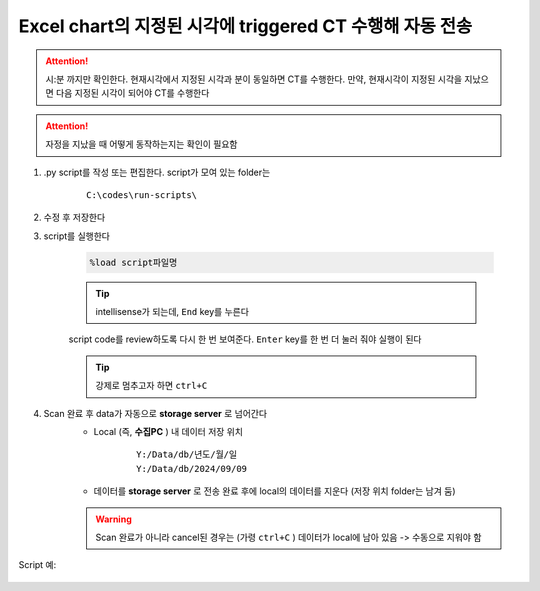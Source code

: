 Excel chart의 지정된 시각에 triggered CT 수행해 자동 전송
==================================================

.. attention::

    시:분 까지만 확인한다. 현재시각에서 지정된 시각과 분이 동일하면 CT를 수행한다. 만약, 현재시각이 지정된 시각을 지났으면 다음 지정된 시각이 되어야 CT를 수행한다


.. attention::

    자정을 지났을 때 어떻게 동작하는지는 확인이 필요함


#. .py script를 작성 또는 편집한다. script가 모여 있는 folder는

    ::

        C:\codes\run-scripts\

#. 수정 후 저장한다
#. script를 실행한다

    .. code-block:: Python

        %load script파일명

    .. tip::

        intellisense가 되는데, ``End`` key를 누른다

    script code를 review하도록 다시 한 번 보여준다. \
    ``Enter`` key를 한 번 더 눌러 줘야 실행이 된다

    .. tip::

        강제로 멈추고자 하면 ``ctrl+C``

#. Scan 완료 후 data가 자동으로 **storage server** 로 넘어간다
    + Local (즉, **수집PC** ) 내 데이터 저장 위치

        ::

            Y:/Data/db/년도/월/일
            Y:/Data/db/2024/09/09

    + 데이터를 **storage server** 로 전송 완료 후에 local의 데이터를 지운다 (저장 위치 folder는 남겨 둠)

    .. warning::

        Scan 완료가 아니라 cancel된 경우는 (가령 ``ctrl+C`` ) 데이터가 local에 남아 있음 -> 수동으로 지워야 함


Script 예:

    .. code-block:: Python
        :emphasize-lines: 122-123
        
        cond = {
            'exptime': 100,          # Expose time in milliseconds
            'numprj': 1181,         # Number of frames
            'pathname': 'wind',     # Pathname

            'numiter': 100,          # Number of scan iteration
            
            'x2origin': -2852.00,   # Sample stage origin
            'pullback': 5500,     # X2_Pullback distance(um)
            'numff': 10,             # Number of flat fields
            'numdf': 10,             # Number of dark fields
            'default_speed': 4,     # Sample stage speed
            'uuid': str(uuid.uuid4()), # Scan uuid
            'stop_angle': 200,      # Target angle
        }
        import datetime
        import pandas as pd

        cond['scan_speed'] = 0.5 * 60000 / (cond['numprj']) / (cond['exptime']+60) # Rot./min.
        # cond['start_angle'] =  (-1)*180/(cond['numprj']-1)*5 + 0 # Start angle
        cond['start_angle'] =  -5 # Start anglecond['start_angle'] =  (-1)*180/(cond['numprj']-1)*5 + 0 # Start angle

        logger.info(f"Scan parameters : {cond}")

        # Load time list
        data = pd.read_excel('C:\\codes\\bl6c_daq\\sample.xlsx')
        times = data['time']

        time_list = []
        for it in times:
            time_list.append(it.strftime("%H:%M"))
            
        print(f"time_list : {time_list}")

        def finalize_pco(): #script stop code
            # Close shutter
            yield from bps.mv(shutter, 0)
            # Set exposure time in seconds
            yield from bps.mv(pco.cam.acquire_time, cond['exptime']/1000,
                            pco.cam.trigger_mode, 0) # Internal trigger
            yield from bps.abs_set(sample.rot_stop, 1)
            yield from bps.mv(sample.rot.velocity, cond['default_speed'])
            yield from bps.mv(sample.rot, 0)
            yield from bps.mv(sample.x2, cond['x2origin'])
            yield from bps.sleep(1)
            
        
        @finalize_decorator(finalize_pco)
        def time_trigger():
            """
            """

            # Enable saving
            pco.save_image(True)
            # Stats calculation is not needed
            pco.enable_stats(False)
            
            ct = 1
            # CT scan
            # for _ in range(cond['numiter']):
            for _ in range(len(time_list)):
                
                ## Wait for specfied time 
                while True:
                    current_time = datetime.datetime.now().strftime("%H:%M")
                    print(f"current_time : {current_time}")
                    if current_time in time_list:
                        time_list.remove(current_time)
                        logger.info(f"Scan triggered : {current_time}")
                        break
                    else:
                        yield from bps.sleep(1)
                
                logger.info(f"Moving sample.rot to {cond['start_angle']}, x2 to {cond['x2origin']}")
                yield from bps.mv(sample.rot.velocity, cond['default_speed'])
                yield from bps.mv(sample.rot, cond['start_angle'],
                                sample.x2, cond['x2origin'])

                # Set exposure time in seconds
                yield from bps.mv(pco.cam.acquire_time, cond['exptime']/1000,
                                pco.cam.num_images, 1,
                                pco.cam.trigger_mode, 0) # Internal trigger
                                    
                # Dark fields
                logger.info(f"Measure Dark field : {cond['numdf']} frames")
                yield from bps.mv(shutter, 0) # Close shutter
                yield from bp.count([pco],
                                    num=cond['numdf'],
                                    md={'reason': 'dark-field',
                                        'uuid': cond['uuid'],
                                        'settings': cond})

                # Flat fields
                logger.info(f"Measure Flat field : {cond['numff']} frames")
                
                yield from bps.mvr(sample.x2, cond['pullback'])
                #yield from bps.mvr(sample.wireless_x, cond['pullback'])
                #yield from bps.mvr(sample.z, cond['pullback'])
                
                yield from bps.mv(shutter, 1)    
                yield from bp.count([pco],
                                    num=cond['numff'],
                                    md={'reason': 'flat-field',
                                        'uuid': cond['uuid'],
                                        'settings': cond})
                yield from bps.mv(shutter, 0) 

                yield from bps.mv(sample.rot, cond['start_angle'])
                yield from bps.sleep(1) # 1 second    
                
                yield from bps.mvr(sample.x2, -1*cond['pullback'])
                #yield from bps.mvr(sample.wireless_x, -1*cond['pullback'])
                #yield from bps.mvr(sample.z, -1*cond['pullback'])

                start_position = yield from bps.rd(sample.rot)
                logger.info(f"Start CT scan at {datetime.datetime.now()}, motor start position : {start_position}")
                
                yield from bps.mv(sample.rot, cond['start_angle'])      
                yield from bps.abs_set(sample.rot_stop, 1)
                yield from bps.mv(shutter, 1)                      
                yield from bps.mv(sample.rot.velocity, cond['scan_speed'],
                                pco.cam.trigger_mode, 4,
                                pco.cam.num_images, cond['numprj']) # External trigger mode
                yield from bps.abs_set(sample.rot, 200)
                yield from bps.sleep(cond['exptime']/1000*5)
                yield from bp.count([pco], md={'reason' : 'CT scan',
                                                'uuid' : cond['uuid'],
                                                'settings': cond})
                stop_position = yield from bps.rd(sample.rot)
                yield from bps.mv(shutter, 0)

                logger.info(f"Finished CT scan at {datetime.datetime.now()}, stop position : {stop_position}")
                logger.info(f"{ct} Finished!")
                ct = ct+1
                
                yield from bps.abs_set(sample.rot_stop, 1)
                yield from bps.sleep(1)
                yield from bps.mv(sample.rot.velocity, cond['default_speed'])
                yield from bps.sleep(1)
                
                yield from bps.mv(sample.rot, cond['start_angle'])         
                
                cond['uuid'] = str(uuid.uuid4()),


            pco.save_image(False)
            

        # Run the plan
        #logger.info(f"Start CT scan at {datetime.datetime.now()}")
        RE(time_trigger())


